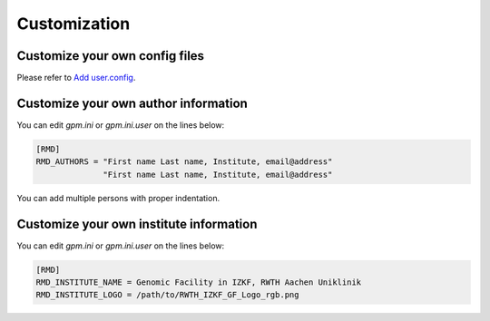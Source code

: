 Customization
=====

Customize your own config files
----------------
Please refer to `Add user.config <https://gpm.readthedocs.io/en/latest/usage.html#add-user-config>`_.

Customize your own author information
----------------
You can edit `gpm.ini` or `gpm.ini.user` on the lines below:

.. code-block:: shell

    [RMD]
    RMD_AUTHORS = "First name Last name, Institute, email@address"
                  "First name Last name, Institute, email@address"

You can add multiple persons with proper indentation.

Customize your own institute information
----------------
You can edit `gpm.ini` or `gpm.ini.user` on the lines below:

.. code-block:: shell

    [RMD]
    RMD_INSTITUTE_NAME = Genomic Facility in IZKF, RWTH Aachen Uniklinik
    RMD_INSTITUTE_LOGO = /path/to/RWTH_IZKF_GF_Logo_rgb.png

